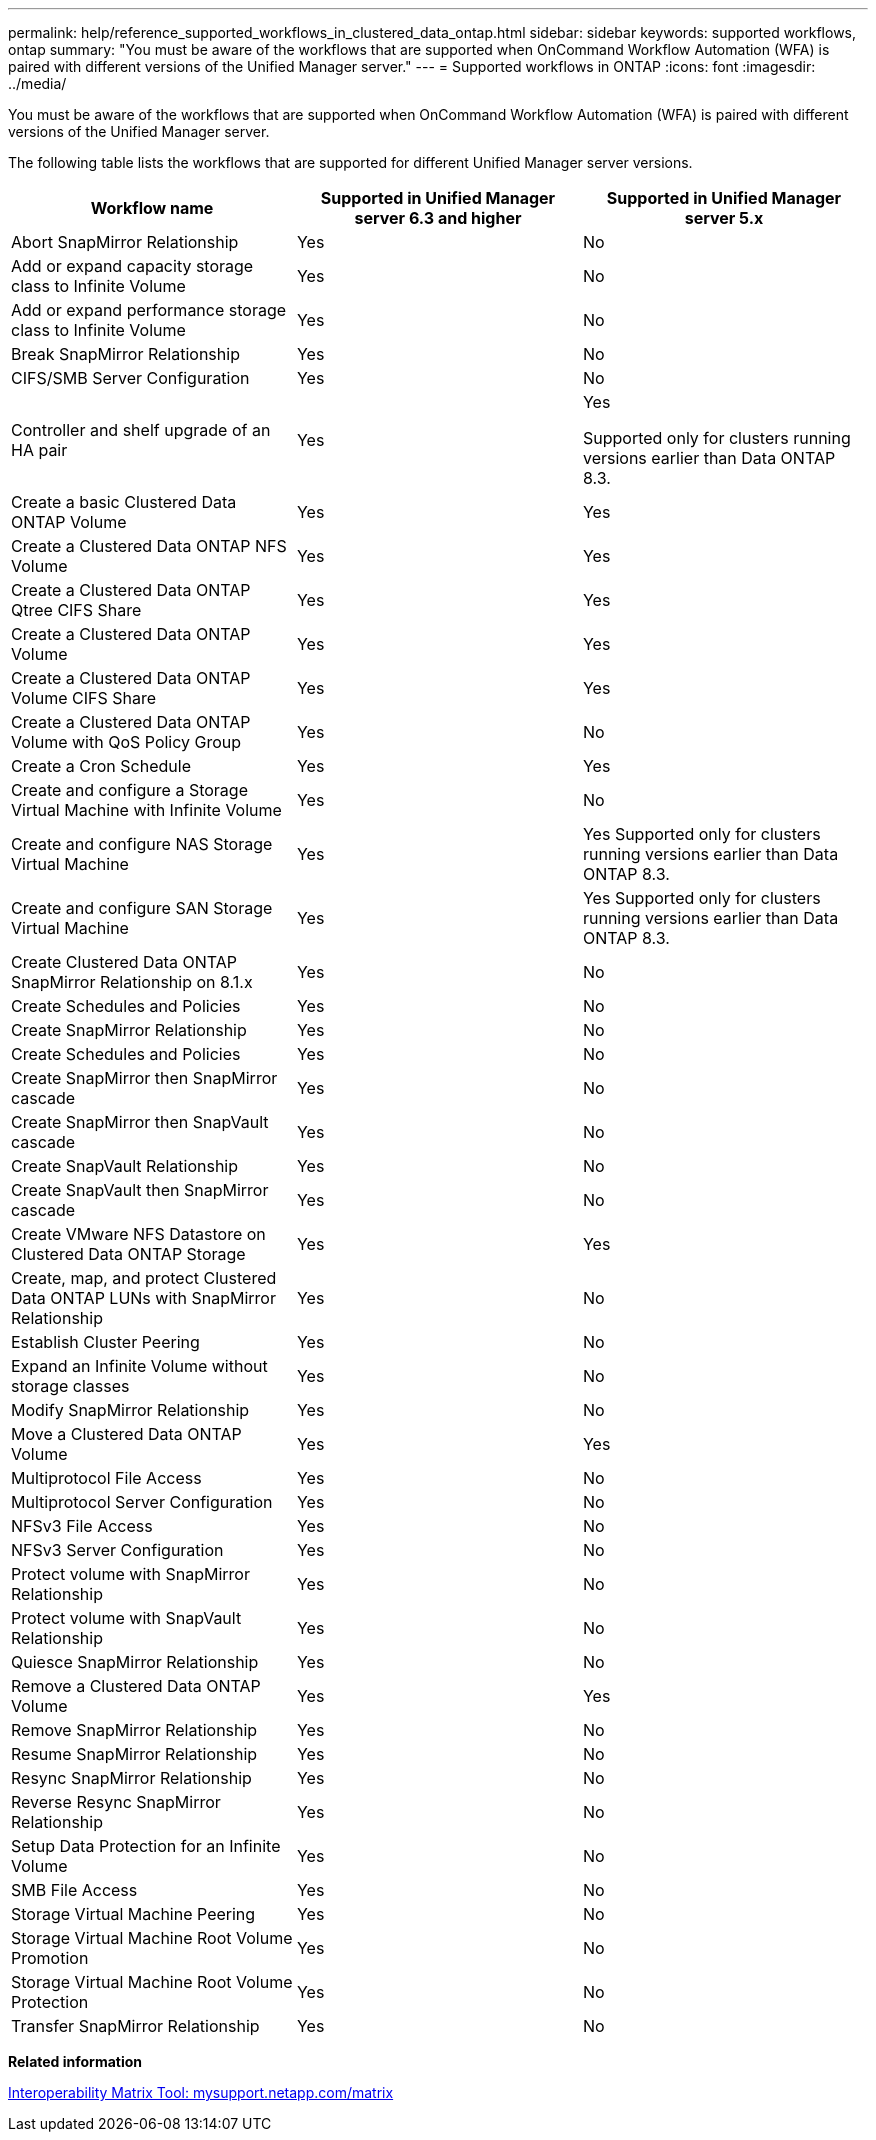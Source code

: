 ---
permalink: help/reference_supported_workflows_in_clustered_data_ontap.html
sidebar: sidebar
keywords: supported workflows, ontap
summary: "You must be aware of the workflows that are supported when OnCommand Workflow Automation (WFA) is paired with different versions of the Unified Manager server."
---
= Supported workflows in ONTAP
:icons: font
:imagesdir: ../media/

[.lead]
You must be aware of the workflows that are supported when OnCommand Workflow Automation (WFA) is paired with different versions of the Unified Manager server.

The following table lists the workflows that are supported for different Unified Manager server versions.

[cols="3*",options="header"]
|===
| Workflow name| Supported in Unified Manager server 6.3 and higher| Supported in Unified Manager server 5.x
a|
Abort SnapMirror Relationship
a|
Yes
a|
No
a|
Add or expand capacity storage class to Infinite Volume
a|
Yes
a|
No
a|
Add or expand performance storage class to Infinite Volume
a|
Yes
a|
No
a|
Break SnapMirror Relationship
a|
Yes
a|
No
a|
CIFS/SMB Server Configuration
a|
Yes
a|
No
a|
Controller and shelf upgrade of an HA pair
a|
Yes
a|
Yes

Supported only for clusters running versions earlier than Data ONTAP 8.3.

a|
Create a basic Clustered Data ONTAP Volume
a|
Yes
a|
Yes
a|
Create a Clustered Data ONTAP NFS Volume
a|
Yes
a|
Yes
a|
Create a Clustered Data ONTAP Qtree CIFS Share
a|
Yes
a|
Yes
a|
Create a Clustered Data ONTAP Volume
a|
Yes
a|
Yes
a|
Create a Clustered Data ONTAP Volume CIFS Share
a|
Yes
a|
Yes
a|
Create a Clustered Data ONTAP Volume with QoS Policy Group
a|
Yes
a|
No
a|
Create a Cron Schedule
a|
Yes
a|
Yes
a|
Create and configure a Storage Virtual Machine with Infinite Volume
a|
Yes
a|
No
a|
Create and configure NAS Storage Virtual Machine
a|
Yes
a|
Yes
Supported only for clusters running versions earlier than Data ONTAP 8.3.

a|
Create and configure SAN Storage Virtual Machine
a|
Yes
a|
Yes
Supported only for clusters running versions earlier than Data ONTAP 8.3.

a|
Create Clustered Data ONTAP SnapMirror Relationship on 8.1.x
a|
Yes
a|
No
a|
Create Schedules and Policies
a|
Yes
a|
No
a|
Create SnapMirror Relationship
a|
Yes
a|
No
a|
Create Schedules and Policies
a|
Yes
a|
No
a|
Create SnapMirror then SnapMirror cascade
a|
Yes
a|
No
a|
Create SnapMirror then SnapVault cascade
a|
Yes
a|
No
a|
Create SnapVault Relationship
a|
Yes
a|
No
a|
Create SnapVault then SnapMirror cascade
a|
Yes
a|
No
a|
Create VMware NFS Datastore on Clustered Data ONTAP Storage
a|
Yes
a|
Yes
a|
Create, map, and protect Clustered Data ONTAP LUNs with SnapMirror Relationship
a|
Yes
a|
No
a|
Establish Cluster Peering
a|
Yes
a|
No
a|
Expand an Infinite Volume without storage classes
a|
Yes
a|
No
a|
Modify SnapMirror Relationship
a|
Yes
a|
No
a|
Move a Clustered Data ONTAP Volume
a|
Yes
a|
Yes
a|
Multiprotocol File Access
a|
Yes
a|
No
a|
Multiprotocol Server Configuration
a|
Yes
a|
No
a|
NFSv3 File Access
a|
Yes
a|
No
a|
NFSv3 Server Configuration
a|
Yes
a|
No
a|
Protect volume with SnapMirror Relationship
a|
Yes
a|
No
a|
Protect volume with SnapVault Relationship
a|
Yes
a|
No
a|
Quiesce SnapMirror Relationship
a|
Yes
a|
No
a|
Remove a Clustered Data ONTAP Volume
a|
Yes
a|
Yes
a|
Remove SnapMirror Relationship
a|
Yes
a|
No
a|
Resume SnapMirror Relationship
a|
Yes
a|
No
a|
Resync SnapMirror Relationship
a|
Yes
a|
No
a|
Reverse Resync SnapMirror Relationship
a|
Yes
a|
No
a|
Setup Data Protection for an Infinite Volume
a|
Yes
a|
No
a|
SMB File Access
a|
Yes
a|
No
a|
Storage Virtual Machine Peering
a|
Yes
a|
No
a|
Storage Virtual Machine Root Volume Promotion
a|
Yes
a|
No
a|
Storage Virtual Machine Root Volume Protection
a|
Yes
a|
No
a|
Transfer SnapMirror Relationship
a|
Yes
a|
No
|===
*Related information*

http://mysupport.netapp.com/matrix[Interoperability Matrix Tool: mysupport.netapp.com/matrix]
